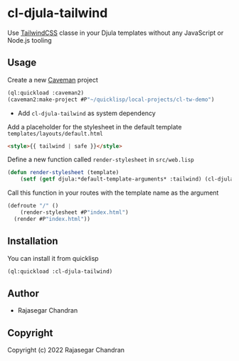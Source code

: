 * cl-djula-tailwind 

[[https://github.com/rajasegar/cl-djula-tailwind/workflows/CI/badge.svg]]
[[http://quickdocs.org/badge/cl-djula-tailwind.svg]]
[[https://img.shields.io/badge/license-MIT-blue.svg]]


  
Use [[https://tailwindcss.com][TailwindCSS]] classe in your Djula templates without any JavaScript or Node.js tooling 

** Usage
   
Create a new [[https://github.com/fukamachi/caveman][Caveman]] project
    
#+begin_src lisp
(ql:quickload :caveman2)
(caveman2:make-project #P"~/quicklisp/local-projects/cl-tw-demo")
#+end_src

   - Add ~cl-djula-tailwind~ as system dependency
     
     
Add a placeholder for the stylesheet in the default template ~templates/layouts/default.html~

#+BEGIN_SRC html
<style>{{ tailwind | safe }}</style>
#+END_SRC

Define a new function called ~render-stylesheet~ in ~src/web.lisp~

#+BEGIN_SRC lisp
(defun render-stylesheet (template)
	(setf (getf djula:*default-template-arguments* :tailwind) (cl-djula-tailwind:get-stylesheet template *template-directory*)))
#+END_SRC

Call this function in your routes with the template name as the argument
#+BEGIN_SRC lisp
(defroute "/" ()
	(render-stylesheet #P"index.html")
  (render #P"index.html"))
#+END_SRC

** Installation
   You can install it from quicklisp
   
#+BEGIN_SRC lisp
(ql:quickload :cl-djula-tailwind)

#+END_SRC

** Author

+ Rajasegar Chandran

** Copyright

Copyright (c) 2022 Rajasegar Chandran
